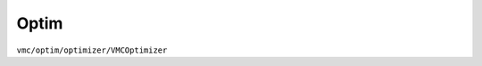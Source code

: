 
Optim
#####

``vmc/optim/optimizer/VMCOptimizer``

.. code-block:: python
    :linenos:

    class VMCOptimizer(BaseVMCOptimizer):

        def __init__(
            self,
            nqs: DDP,
            sampler_param: dict,
            electron_info: ElectronInfo,
            opt: Optimizer,
            lr_scheduler: Union[List[LRScheduler], LRScheduler] = None,
            max_iter: int = 2000,
            dtype: Dtype = None,
            HF_init: int = 0,
            external_model: any = None,
            check_point: str = None,
            read_model_only: bool = False,
            only_sample: bool = False,
            pre_CI: CIWavefunction = None,
            pre_train_info: dict = None,
            clean_opt_state: bool = False,
            noise_lambda: float = 0.05,
            method_grad: str = "AD",
            sr: bool = False,
            method_jacobian: str = "vector",
            interval: int = 100,
            prefix: str = "VMC",
            MAX_AD_DIM: int = -1,
            kfac: KFACPreconditioner = None,  # type: ignore
            use_clip_grad: bool = False,
            max_grad_norm: float = 1.0,
            max_grad_value: float = 1.0,
            start_clip_grad: int = None,
            clip_grad_method: str = "l2",
            clip_grad_scheduler: Optional[Callable[[int], float]] = None,
            use_3sigma: bool = False,
            k_step_clip: int = 100,
            use_spin_raising: bool = False,
            spin_raising_coeff: float = 1.0,
            only_output_spin_raising: bool = False,
            spin_raising_scheduler: Optional[Callable[[int], float]] = None,
        )
